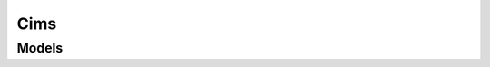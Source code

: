 Cims 
====

.. autosummary::
    :toctree: cims/client
    :nosignatures:
    :template: autosummary/service_client.rst

    oci.cims.IncidentClient
    oci.cims.IncidentClientCompositeOperations

--------
 Models
--------

.. autosummary::
    :toctree: cims/models
    :nosignatures:
    :template: autosummary/model_class.rst

    oci.cims.models.AccountItem
    oci.cims.models.ActivityItem
    oci.cims.models.Category
    oci.cims.models.Classifier
    oci.cims.models.Contact
    oci.cims.models.ContactList
    oci.cims.models.ContextualData
    oci.cims.models.CreateAccountItemDetails
    oci.cims.models.CreateCategoryDetails
    oci.cims.models.CreateIncident
    oci.cims.models.CreateIssueTypeDetails
    oci.cims.models.CreateItemDetails
    oci.cims.models.CreateLimitItemDetails
    oci.cims.models.CreateResourceDetails
    oci.cims.models.CreateSubCategoryDetails
    oci.cims.models.CreateTechSupportItemDetails
    oci.cims.models.CreateTicketDetails
    oci.cims.models.CreateUserDetails
    oci.cims.models.Incident
    oci.cims.models.IncidentResourceType
    oci.cims.models.IncidentSummary
    oci.cims.models.IncidentType
    oci.cims.models.IssueType
    oci.cims.models.Item
    oci.cims.models.LimitItem
    oci.cims.models.Resource
    oci.cims.models.ServiceCategories
    oci.cims.models.ServiceCategory
    oci.cims.models.Status
    oci.cims.models.SubCategories
    oci.cims.models.SubCategory
    oci.cims.models.SubComponents
    oci.cims.models.SubscriptionInfo
    oci.cims.models.TechSupportItem
    oci.cims.models.TenancyInformation
    oci.cims.models.Ticket
    oci.cims.models.UpdateActivityItemDetails
    oci.cims.models.UpdateIncident
    oci.cims.models.UpdateItemDetails
    oci.cims.models.UpdateResourceDetails
    oci.cims.models.UpdateTicketDetails
    oci.cims.models.User
    oci.cims.models.ValidationResponse
